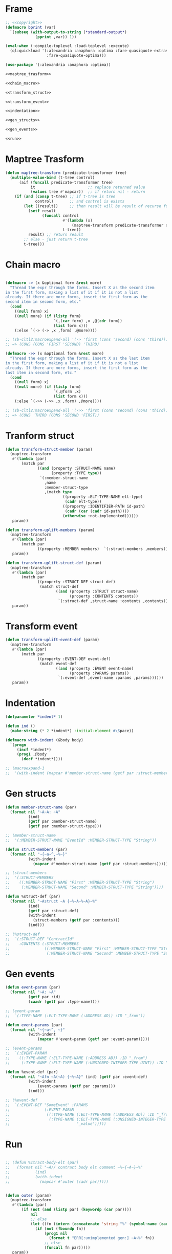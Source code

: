 #+STARTUP: showall indent hidestars

* Frame

#+BEGIN_SRC lisp :tangle transpiler2.lisp :noweb tangle :comments noweb
  ;; <<copyright>>
  (defmacro bprint (var)
    `(subseq (with-output-to-string (*standard-output*)
               (pprint ,var)) 1))

  (eval-when (:compile-toplevel :load-toplevel :execute)
    (ql:quickload '(:alexandria :anaphora :optima :fare-quasiquote-extras
                    :fare-quasiquote-optima)))

  (use-package '(:alexandria :anaphora :optima))

  <<maptree_trasform>>

  <<chain_macro>>

  <<transform_struct>>

  <<transform_event>>

  <<indentation>>

  <<gen_structs>>

  <<gen_events>>

  <<run>>
#+END_SRC

* Maptree Trasform

#+BEGIN_SRC lisp :noweb-ref maptree_trasform
  (defun maptree-transform (predicate-transformer tree)
    (multiple-value-bind (t-tree control)
        (aif (funcall predicate-transformer tree)
             it                       ;; replace returned value
             (values tree #'mapcar))  ;; if return nil - return
      (if (and (consp t-tree) ;; if t-tree is tree
               control)       ;; and control is exists
          (let ((result))     ;; then result will be result of recurse funcall
            (setf result
                  (funcall control
                           #'(lambda (x)
                               (maptree-transform predicate-transformer x))
                           t-tree))
            result) ;; return result
          ;; else - just return t-tree
          t-tree)))
#+END_SRC

* Chain macro

#+BEGIN_SRC lisp :noweb-ref chain_macro

(defmacro -> (x &optional form &rest more)
  "Thread the expr through the forms. Insert X as the second item
in the first form, making a list of it if it is not a list
already. If there are more forms, insert the first form as the
second item in second form, etc."
  (cond
    ((null form) x)
    ((null more) (if (listp form)
                     `(,(car form) ,x ,@(cdr form))
                     (list form x)))
    (:else `(-> (-> ,x ,form) ,@more))))

;; (sb-cltl2:macroexpand-all '(-> 'first (cons 'second) (cons 'third)))
;; => (CONS (CONS 'FIRST 'SECOND) 'THIRD)

(defmacro ->> (x &optional form &rest more)
  "Thread the expr through the forms. Insert X as the last item
in the first form, making a list of it if it is not a list
already. If there are more forms, insert the first form as the
last item in second form, etc."
  (cond
    ((null form) x)
    ((null more) (if (listp form)
                     `(,@form ,x)
                     (list form x)))
    (:else `(->> (->> ,x ,form) ,@more))))

;; (sb-cltl2:macroexpand-all '(->> 'first (cons 'second) (cons 'third)))
;; => (CONS 'THIRD (CONS 'SECOND 'FIRST))

#+END_SRC

* Tranform struct

#+BEGIN_SRC lisp :noweb-ref transform_struct
  (defun transform-struct-member (param)
    (maptree-transform
     #'(lambda (par)
         (match par
                ((and (property :STRUCT-NAME name)
                      (property :TYPE type))
                 `(:member-struct-name
                   ,name
                   :member-struct-type
                   ,(match type
                           ((property :ELT-TYPE-NAME elt-type)
                            (cadr elt-type))
                           ((property :IDENTIFIER-PATH id-path)
                            (cadr (car (cadr id-path))))
                           (otherwise :not-implemented))))))
     param))

  (defun transform-uplift-members (param)
    (maptree-transform
     #'(lambda (par)
         (match par
                ((property :MEMBER members)  `(:struct-members ,members))))
     param))

  (defun transform-uplift-struct-def (param)
    (maptree-transform
     #'(lambda (par)
         (match par
                ((property :STRUCT-DEF struct-def)
                 (match struct-def
                        ((and (property :STRUCT struct-name)
                              (property :CONTENTS contents))
                         `(:struct-def ,struct-name :contents ,contents))))))
     param))
#+END_SRC

* Transform event

#+BEGIN_SRC lisp :noweb-ref transform_event
  (defun transform-uplift-event-def (param)
    (maptree-transform
     #'(lambda (par)
         (match par
                ((property :EVENT-DEF event-def)
                 (match event-def
                        ((and (property :EVENT event-name)
                              (property :PARAMS params))
                         `(:event-def ,event-name :params ,params))))))
     param))
#+END_SRC
* Indentation

#+BEGIN_SRC lisp :noweb-ref indentation
  (defparameter *indent* 1)

  (defun ind ()
    (make-string (* 2 *indent*) :initial-element #\Space))

  (defmacro with-indent (&body body)
    `(progn
       (incf *indent*)
       (prog1 ,@body
         (decf *indent*))))

  ;; (macroexpand-1
  ;;  '(with-indent (mapcar #'member-struct-name (getf par :struct-members))))
#+END_SRC

* Gen structs

#+BEGIN_SRC lisp :noweb-ref gen_structs
  (defun member-struct-name (par)
    (format nil "~A~A: ~A"
            (ind)
            (getf par :member-struct-name)
            (getf par :member-struct-type)))

  ;; (member-struct-name
  ;;  '(:MEMBER-STRUCT-NAME "EventId" :MEMBER-STRUCT-TYPE "String"))

  (defun struct-members (par)
    (format nil "~{~a~^,~%~}"
            (with-indent
              (mapcar #'member-struct-name (getf par :struct-members)))))

  ;; (struct-members
  ;;  '(:STRUCT-MEMBERS
  ;;    ((:MEMBER-STRUCT-NAME "First" :MEMBER-STRUCT-TYPE "String")
  ;;     (:MEMBER-STRUCT-NAME "Second" :MEMBER-STRUCT-TYPE "String"))))

  (defun %struct-def (par)
    (format nil "~Astruct ~A {~%~A~%~A}~%"
            (ind)
            (getf par :struct-def)
            (with-indent
              (struct-members (getf par :contents)))
            (ind)))

  ;; (%struct-def
  ;;  `(:STRUCT-DEF "ContractId"
  ;;    :CONTENTS (:STRUCT-MEMBERS
  ;;               ((:MEMBER-STRUCT-NAME "First" :MEMBER-STRUCT-TYPE "String")
  ;;                (:MEMBER-STRUCT-NAME "Second" :MEMBER-STRUCT-TYPE "String")))))

#+END_SRC

* Gen events

#+BEGIN_SRC lisp :noweb-ref gen_events
  (defun event-param (par)
    (format nil "~A: ~A"
            (getf par :id)
            (caadr (getf par :type-name))))

  ;; (event-param
  ;;  `(:TYPE-NAME (:ELT-TYPE-NAME (:ADDRESS AD)) :ID "_from"))

  (defun event-params (par)
    (format nil "~{~a~^, ~}"
            (with-indent
                (mapcar #'event-param (getf par :event-param)))))

  ;; (event-params
  ;;  `(:EVENT-PARAM
  ;;    ((:TYPE-NAME (:ELT-TYPE-NAME (:ADDRESS AD)) :ID "_from")
  ;;     (:TYPE-NAME (:ELT-TYPE-NAME (:UNSIGNED-INTEGER-TYPE UINT)) :ID "_value"))))

  (defun %event-def (par)
    (format nil "~Afn ~A(~A) {~%~A}" (ind) (getf par :event-def)
            (with-indent
                (event-params (getf par :params)))
            (ind)))

  ;; (%event-def
  ;;  `(:EVENT-DEF "SomeEvent" :PARAMS
  ;;               (:EVENT-PARAM
  ;;                ((:TYPE-NAME (:ELT-TYPE-NAME (:ADDRESS AD)) :ID "_from")
  ;;                 (:TYPE-NAME (:ELT-TYPE-NAME (:UNSIGNED-INTEGER-TYPE UINT)) :ID
  ;;                             "_value")))))

#+END_SRC

* Run

#+BEGIN_SRC lisp :noweb-ref run

  ;; (defun %ctract-body-elt (par)
  ;;   (format nil "~A// contract body elt comment ~%~{~A~}~%"
  ;;           (ind)
  ;;           (with-indent
  ;;             (mapcar #'outer (cadr par)))))


  (defun outer (param)
    (maptree-transform
     #'(lambda (par)
         (if (not (and (listp par) (keywordp (car par))))
             nil
             ;; else
             (let ((fn (intern (concatenate 'string "%" (symbol-name (car par))))))
               (if (not (fboundp fn))
                   (prog1 nil
                     (format t "ERR[:unimplemented gen:] ~A~%" fn))
                   ;; else
                   (funcall fn par)))))
     param))


  (print
   (outer (->> (read-from-string (read-file-into-string "mep.sexp"))
               (transform-struct-member)
               (transform-uplift-members)
               (transform-uplift-struct-def)
               (transform-uplift-event-def)
               )))
#+END_SRC

* Copyright

#+NAME: copyright
#+BEGIN_SRC lisp
  Copyright © 2021-2022 Glukhov Mikhail. All rights reserved. Licensed
  under the GNU AGPLv3
#+END_SRC

* Executable

#+BEGIN_SRC lisp :tangle exec-transpiler.lisp
  (load "result.lisp")

  (ql:quickload "unix-opts")

  (load "mw-diff-sexp/packages.lisp")
  (load "mw-diff-sexp/diff-sexp.lisp")

  (use-package :mw-diff-sexp)

  (defun parse-filename (str)
    str)

  (opts:define-opts
    (:name :usage
     :description "Usage solidity checker."
     :short #\u
     :long "usage")
    (:name :parse
     :description "Parse solidity file"
     :short #\p
     :long "parse"
     ;; :required t
     :arg-parser #'parse-filename
     :meta-var "<filename>")
    (:name :test
     :description "Parse all files in test directory"
     :short #\t
     :long "test"
     ;; :required t
     :arg-parser #'parse-filename
     :meta-var "<directory>")
    (:name :output
     :description "Output file"
     :short #\o
     :long "output"
     ;; :required t
     :arg-parser #'parse-filename
     :meta-var "<filename>")
    (:name :compare
     :description "Compare contract"
     :short #\c
     :long "compare"
     ;; :required t
     :arg-parser #'parse-filename
     :meta-var "<filename>")
    ;; -------------------------------------
    (:name :check
     :description "Contract for checking"
     :short #\c
     :long "check"
     ;; :required t
     :arg-parser #'parse-filename
     :meta-var "<filename>")
    )

  (defun unknown-option (condition)
    (format t "WARNING: ~s option is unknown!~%~%" (opts:option condition))
    (invoke-restart 'opts:skip-option))

  (defmacro when-option ((options opt) &body body)
    `(let ((it (getf ,options ,opt)))
       (when it
         ,@body)))

  (defun main ()
    (multiple-value-bind (options free-args)
        (handler-case
            (handler-bind ((opts:unknown-option #'unknown-option))
              (opts:get-opts))
          (opts:missing-arg (condition)
            (format t "FATAL: option ~s needs an argument!~%~%"
                    (opts:option condition)))
          (opts:arg-parser-failed (condition)
            (format t "FATAL: cannot parse ~s as argument of ~s~%~%"
                    (opts:raw-arg condition)
                    (opts:option condition)))
          (opts:missing-required-option (con)
            (format t "FATAL: ~a~%%" con)
            (opts:exit 1)))
      (if (null options)
          (setf options '(:usage t)))
      (let ((parsed)
            (overbox))
        (when-option (options :usage)
          (opts:describe
           :prefix "Solidity parser. Usage:"
           :suffix "To find differences between the base contract and the checked one, use: solparser -p base.sol -c checked.sol"
           :usage-of "./solparser"
           ;; :args "[keywords]"
           ))
        (when-option (options :parse)
          (format t "Solidity parser. Parse file: ~A ~%" it)
          (setf parsed (test-contract-file it)))
        (when-option (options :test)
          (format t "Solidity parser. Test in directory: ~A ~%" it)
          (setf parsed (test-all-contracts it)))
        (when-option (options :output)
          (format t "Solidity parser. Output: ~A ~%" it)
          (setf overbox it))
        (when-option (options :compare)
          (format t "Solidity parser. Compare with: ~A ~%" it)
          (setf parsed
                (diff-sexp parsed (test-contract-file it))))
        ;; output
        (if overbox
            (alexandria:write-string-into-file (bprint parsed) overbox :if-exists :supersede)
            ;; else
            (format t "~%~A~%" (bprint parsed)))
        )))

  (export 'main)
  (sb-ext:save-lisp-and-die #P"solparser" :toplevel #'main :executable t)
#+END_SRC
